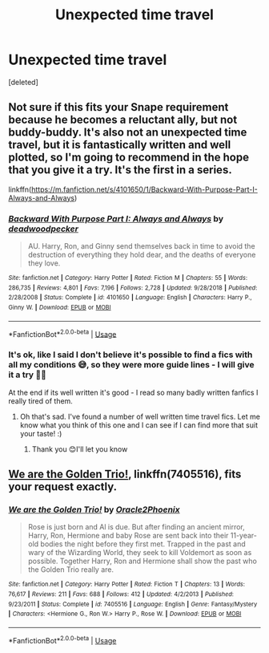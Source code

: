 #+TITLE: Unexpected time travel

* Unexpected time travel
:PROPERTIES:
:Score: 9
:DateUnix: 1590935786.0
:DateShort: 2020-May-31
:FlairText: Request
:END:
[deleted]


** Not sure if this fits your Snape requirement because he becomes a reluctant ally, but not buddy-buddy. It's also not an unexpected time travel, but it is fantastically written and well plotted, so I'm going to recommend in the hope that you give it a try. It's the first in a series.

linkffn([[https://m.fanfiction.net/s/4101650/1/Backward-With-Purpose-Part-I-Always-and-Always]])
:PROPERTIES:
:Author: SouthernResolution
:Score: 2
:DateUnix: 1590937631.0
:DateShort: 2020-May-31
:END:

*** [[https://www.fanfiction.net/s/4101650/1/][*/Backward With Purpose Part I: Always and Always/*]] by [[https://www.fanfiction.net/u/386600/deadwoodpecker][/deadwoodpecker/]]

#+begin_quote
  AU. Harry, Ron, and Ginny send themselves back in time to avoid the destruction of everything they hold dear, and the deaths of everyone they love.
#+end_quote

^{/Site/:} ^{fanfiction.net} ^{*|*} ^{/Category/:} ^{Harry} ^{Potter} ^{*|*} ^{/Rated/:} ^{Fiction} ^{M} ^{*|*} ^{/Chapters/:} ^{55} ^{*|*} ^{/Words/:} ^{286,735} ^{*|*} ^{/Reviews/:} ^{4,801} ^{*|*} ^{/Favs/:} ^{7,196} ^{*|*} ^{/Follows/:} ^{2,728} ^{*|*} ^{/Updated/:} ^{9/28/2018} ^{*|*} ^{/Published/:} ^{2/28/2008} ^{*|*} ^{/Status/:} ^{Complete} ^{*|*} ^{/id/:} ^{4101650} ^{*|*} ^{/Language/:} ^{English} ^{*|*} ^{/Characters/:} ^{Harry} ^{P.,} ^{Ginny} ^{W.} ^{*|*} ^{/Download/:} ^{[[http://www.ff2ebook.com/old/ffn-bot/index.php?id=4101650&source=ff&filetype=epub][EPUB]]} ^{or} ^{[[http://www.ff2ebook.com/old/ffn-bot/index.php?id=4101650&source=ff&filetype=mobi][MOBI]]}

--------------

*FanfictionBot*^{2.0.0-beta} | [[https://github.com/tusing/reddit-ffn-bot/wiki/Usage][Usage]]
:PROPERTIES:
:Author: FanfictionBot
:Score: 1
:DateUnix: 1590937646.0
:DateShort: 2020-May-31
:END:


*** It's ok, like I said I don't believe it's possible to find a fics with all my conditions 😅, so they were more guide lines - I will give it a try 👍🏻

At the end if its well written it's good - I read so many badly written fanfics I really tired of them.
:PROPERTIES:
:Author: The_Notes7
:Score: 1
:DateUnix: 1590937803.0
:DateShort: 2020-May-31
:END:

**** Oh that's sad. I've found a number of well written time travel fics. Let me know what you think of this one and I can see if I can find more that suit your taste! :)
:PROPERTIES:
:Author: SouthernResolution
:Score: 1
:DateUnix: 1590938267.0
:DateShort: 2020-May-31
:END:

***** Thank you 😊I'll let you know
:PROPERTIES:
:Author: The_Notes7
:Score: 1
:DateUnix: 1590938295.0
:DateShort: 2020-May-31
:END:


** [[https://www.fanfiction.net/s/7405516/1/][We are the Golden Trio!]], linkffn(7405516), fits your request exactly.
:PROPERTIES:
:Author: InquisitorCOC
:Score: 1
:DateUnix: 1590936847.0
:DateShort: 2020-May-31
:END:

*** [[https://www.fanfiction.net/s/7405516/1/][*/We are the Golden Trio!/*]] by [[https://www.fanfiction.net/u/2711015/Oracle2Phoenix][/Oracle2Phoenix/]]

#+begin_quote
  Rose is just born and Al is due. But after finding an ancient mirror, Harry, Ron, Hermione and baby Rose are sent back into their 11-year-old bodies the night before they first met. Trapped in the past and wary of the Wizarding World, they seek to kill Voldemort as soon as possible. Together Harry, Ron and Hermione shall show the past who the Golden Trio really are.
#+end_quote

^{/Site/:} ^{fanfiction.net} ^{*|*} ^{/Category/:} ^{Harry} ^{Potter} ^{*|*} ^{/Rated/:} ^{Fiction} ^{T} ^{*|*} ^{/Chapters/:} ^{13} ^{*|*} ^{/Words/:} ^{76,617} ^{*|*} ^{/Reviews/:} ^{211} ^{*|*} ^{/Favs/:} ^{688} ^{*|*} ^{/Follows/:} ^{412} ^{*|*} ^{/Updated/:} ^{4/2/2013} ^{*|*} ^{/Published/:} ^{9/23/2011} ^{*|*} ^{/Status/:} ^{Complete} ^{*|*} ^{/id/:} ^{7405516} ^{*|*} ^{/Language/:} ^{English} ^{*|*} ^{/Genre/:} ^{Fantasy/Mystery} ^{*|*} ^{/Characters/:} ^{<Hermione} ^{G.,} ^{Ron} ^{W.>} ^{Harry} ^{P.,} ^{Rose} ^{W.} ^{*|*} ^{/Download/:} ^{[[http://www.ff2ebook.com/old/ffn-bot/index.php?id=7405516&source=ff&filetype=epub][EPUB]]} ^{or} ^{[[http://www.ff2ebook.com/old/ffn-bot/index.php?id=7405516&source=ff&filetype=mobi][MOBI]]}

--------------

*FanfictionBot*^{2.0.0-beta} | [[https://github.com/tusing/reddit-ffn-bot/wiki/Usage][Usage]]
:PROPERTIES:
:Author: FanfictionBot
:Score: 1
:DateUnix: 1590936861.0
:DateShort: 2020-May-31
:END:
